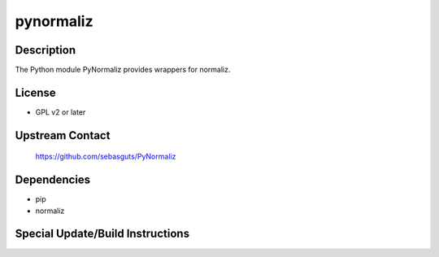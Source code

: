 pynormaliz
==========

Description
-----------

The Python module PyNormaliz provides wrappers for normaliz.

License
-------

-  GPL v2 or later


Upstream Contact
----------------

   https://github.com/sebasguts/PyNormaliz

Dependencies
------------

-  pip
-  normaliz


Special Update/Build Instructions
---------------------------------
